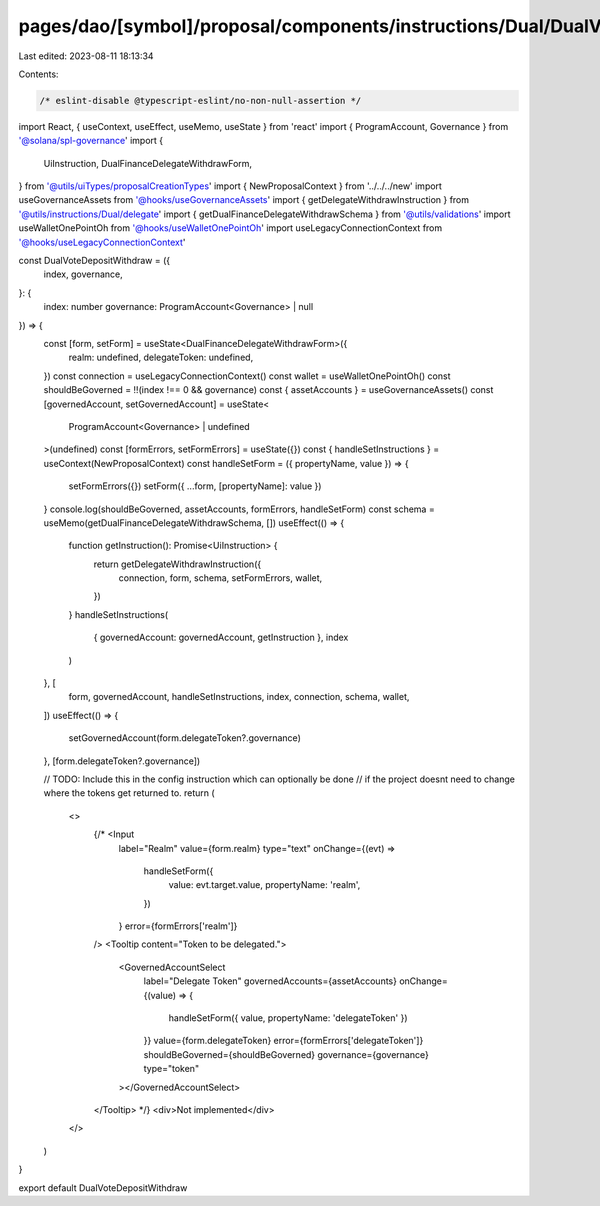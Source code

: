 pages/dao/[symbol]/proposal/components/instructions/Dual/DualVoteDepositWithdraw.tsx
====================================================================================

Last edited: 2023-08-11 18:13:34

Contents:

.. code-block:: tsx

    /* eslint-disable @typescript-eslint/no-non-null-assertion */
import React, { useContext, useEffect, useMemo, useState } from 'react'
import { ProgramAccount, Governance } from '@solana/spl-governance'
import {
  UiInstruction,
  DualFinanceDelegateWithdrawForm,
} from '@utils/uiTypes/proposalCreationTypes'
import { NewProposalContext } from '../../../new'
import useGovernanceAssets from '@hooks/useGovernanceAssets'
import { getDelegateWithdrawInstruction } from '@utils/instructions/Dual/delegate'
import { getDualFinanceDelegateWithdrawSchema } from '@utils/validations'
import useWalletOnePointOh from '@hooks/useWalletOnePointOh'
import useLegacyConnectionContext from '@hooks/useLegacyConnectionContext'

const DualVoteDepositWithdraw = ({
  index,
  governance,
}: {
  index: number
  governance: ProgramAccount<Governance> | null
}) => {
  const [form, setForm] = useState<DualFinanceDelegateWithdrawForm>({
    realm: undefined,
    delegateToken: undefined,
  })
  const connection = useLegacyConnectionContext()
  const wallet = useWalletOnePointOh()
  const shouldBeGoverned = !!(index !== 0 && governance)
  const { assetAccounts } = useGovernanceAssets()
  const [governedAccount, setGovernedAccount] = useState<
    ProgramAccount<Governance> | undefined
  >(undefined)
  const [formErrors, setFormErrors] = useState({})
  const { handleSetInstructions } = useContext(NewProposalContext)
  const handleSetForm = ({ propertyName, value }) => {
    setFormErrors({})
    setForm({ ...form, [propertyName]: value })
  }
  console.log(shouldBeGoverned, assetAccounts, formErrors, handleSetForm)
  const schema = useMemo(getDualFinanceDelegateWithdrawSchema, [])
  useEffect(() => {
    function getInstruction(): Promise<UiInstruction> {
      return getDelegateWithdrawInstruction({
        connection,
        form,
        schema,
        setFormErrors,
        wallet,
      })
    }
    handleSetInstructions(
      { governedAccount: governedAccount, getInstruction },
      index
    )
  }, [
    form,
    governedAccount,
    handleSetInstructions,
    index,
    connection,
    schema,
    wallet,
  ])
  useEffect(() => {
    setGovernedAccount(form.delegateToken?.governance)
  }, [form.delegateToken?.governance])

  // TODO: Include this in the config instruction which can optionally be done
  // if the project doesnt need to change where the tokens get returned to.
  return (
    <>
      {/* <Input
        label="Realm"
        value={form.realm}
        type="text"
        onChange={(evt) =>
          handleSetForm({
            value: evt.target.value,
            propertyName: 'realm',
          })
        }
        error={formErrors['realm']}
      />
      <Tooltip content="Token to be delegated.">
        <GovernedAccountSelect
          label="Delegate Token"
          governedAccounts={assetAccounts}
          onChange={(value) => {
            handleSetForm({ value, propertyName: 'delegateToken' })
          }}
          value={form.delegateToken}
          error={formErrors['delegateToken']}
          shouldBeGoverned={shouldBeGoverned}
          governance={governance}
          type="token"
        ></GovernedAccountSelect>
      </Tooltip> */}
      <div>Not implemented</div>
    </>
  )
}

export default DualVoteDepositWithdraw


